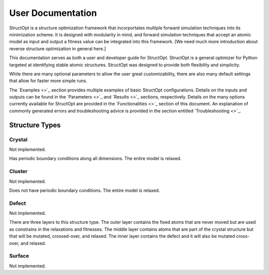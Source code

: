 User Documentation
##################

StructOpt is a structure optimization framework that incorportates multiple forward simulation techniques into its minimization scheme. It is designed with modularity in mind, and forward simulation techniques that accept an atomic model as input and output a fitness value can be integrated into this framework. [We need much more introduction about reverse structure optimization in general here.]

This documentation serves as both a user and developer guide for StructOpt. StructOpt is a general optimizer for Python targeted at identifying stable atomic structures. StructOpt was designed to provide both flexibility and simplicity.

While there are many optional parameters to allow the user great customizability, there are also many default settings that allow for faster more simple runs.

The `Examples <>`_ section provides multiple examples of basic StructOpt configurations. Details on the inputs and outputs can be found in the `Parameters <>`_ and `Results <>`_ sections, respectively. Details on the many options currently available for StructOpt are provided in the `Functionalities <>`_ section of this document.  An explanation of commonly generated errors and troubleshooting advice is provided in the section entitled `Troubleshooting <>`_.


Structure Types
===============

Crystal
-------
Not implemented.

Has periodic boundary conditions along all dimensions. The entire model is relaxed.

Cluster
-------
Not implemented.

Does not have periodic boundary conditions. The entire model is relaxed.

Defect
------
Not implemented.

There are three layers to this structure type. The outer layer contains the fixed atoms that are never moved but are used as constrains in the relaxations and fitnesses. The middle layer contains atoms that are part of the crystal structure but that will be mutated, crossed-over, and relaxed. The inner layer contains the defect and it will also be mutated cross-over, and relaxed.

.. figure:: static/images/defect_regions.png
   :align: center

Surface
-------
Not implemented.

